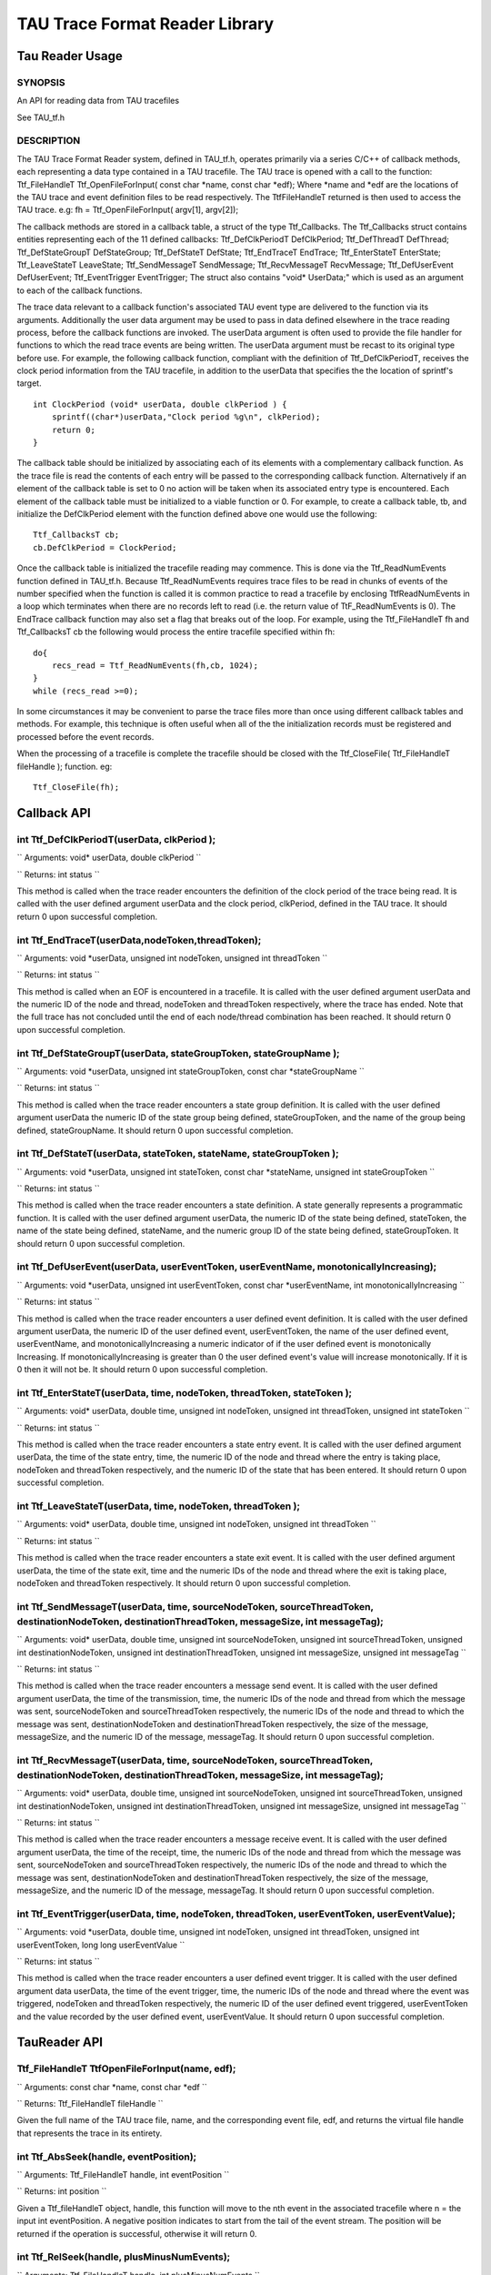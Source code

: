 TAU Trace Format Reader Library
===============================

Tau Reader Usage
----------------

SYNOPSIS
~~~~~~~~

An API for reading data from TAU tracefiles

See TAU\_tf.h

DESCRIPTION
~~~~~~~~~~~

The TAU Trace Format Reader system, defined in TAU\_tf.h, operates
primarily via a series C/C++ of callback methods, each representing a
data type contained in a TAU tracefile. The TAU trace is opened with a
call to the function: Ttf\_FileHandleT Ttf\_OpenFileForInput( const char
\*name, const char \*edf); Where \*name and \*edf are the locations of
the TAU trace and event definition files to be read respectively. The
TtfFileHandleT returned is then used to access the TAU trace. e.g: fh =
Ttf\_OpenFileForInput( argv[1], argv[2]);

The callback methods are stored in a callback table, a struct of the
type Ttf\_Callbacks. The Ttf\_Callbacks struct contains entities
representing each of the 11 defined callbacks: Ttf\_DefClkPeriodT
DefClkPeriod; Ttf\_DefThreadT DefThread; Ttf\_DefStateGroupT
DefStateGroup; Ttf\_DefStateT DefState; Ttf\_EndTraceT EndTrace;
Ttf\_EnterStateT EnterState; Ttf\_LeaveStateT LeaveState;
Ttf\_SendMessageT SendMessage; Ttf\_RecvMessageT RecvMessage;
Ttf\_DefUserEvent DefUserEvent; Ttf\_EventTrigger EventTrigger; The
struct also contains "void\* UserData;" which is used as an argument to
each of the callback functions.

The trace data relevant to a callback function's associated TAU event
type are delivered to the function via its arguments. Additionally the
user data argument may be used to pass in data defined elsewhere in the
trace reading process, before the callback functions are invoked. The
userData argument is often used to provide the file handler for
functions to which the read trace events are being written. The userData
argument must be recast to its original type before use. For example,
the following callback function, compliant with the definition of
Ttf\_DefClkPeriodT, receives the clock period information from the TAU
tracefile, in addition to the userData that specifies the the location
of sprintf's target.

::

    int ClockPeriod (void* userData, double clkPeriod ) {
        sprintf((char*)userData,"Clock period %g\n", clkPeriod);
        return 0;
    }

The callback table should be initialized by associating each of its
elements with a complementary callback function. As the trace file is
read the contents of each entry will be passed to the corresponding
callback function. Alternatively if an element of the callback table is
set to 0 no action will be taken when its associated entry type is
encountered. Each element of the callback table must be initialized to a
viable function or 0. For example, to create a callback table, tb, and
initialize the DefClkPeriod element with the function defined above one
would use the following:

::

    Ttf_CallbacksT cb;
    cb.DefClkPeriod = ClockPeriod;

Once the callback table is initialized the tracefile reading may
commence. This is done via the Ttf\_ReadNumEvents function defined in
TAU\_tf.h. Because Ttf\_ReadNumEvents requires trace files to be read in
chunks of events of the number specified when the function is called it
is common practice to read a tracefile by enclosing TtfReadNumEvents in
a loop which terminates when there are no records left to read (i.e. the
return value of TtF\_ReadNumEvents is 0). The EndTrace callback function
may also set a flag that breaks out of the loop. For example, using the
Ttf\_FileHandleT fh and Ttf\_CallbacksT cb the following would process
the entire tracefile specified within fh:

::

    do{
        recs_read = Ttf_ReadNumEvents(fh,cb, 1024);
    }
    while (recs_read >=0);

In some circumstances it may be convenient to parse the trace files more
than once using different callback tables and methods. For example, this
technique is often useful when all of the the initialization records
must be registered and processed before the event records.

When the processing of a tracefile is complete the tracefile should be
closed with the Ttf\_CloseFile( Ttf\_FileHandleT fileHandle ); function.
eg:

::

    Ttf_CloseFile(fh);

Callback API
------------

int Ttf\_DefClkPeriodT(userData, clkPeriod );
~~~~~~~~~~~~~~~~~~~~~~~~~~~~~~~~~~~~~~~~~~~~~

``
Arguments: void* userData, double clkPeriod
``

``
Returns: int status
``

This method is called when the trace reader encounters the definition of
the clock period of the trace being read. It is called with the user
defined argument userData and the clock period, clkPeriod, defined in
the TAU trace. It should return 0 upon successful completion.

int Ttf\_EndTraceT(userData,nodeToken,threadToken);
~~~~~~~~~~~~~~~~~~~~~~~~~~~~~~~~~~~~~~~~~~~~~~~~~~~

``
Arguments: void *userData, unsigned int nodeToken, unsigned int threadToken
``

``
Returns: int status
``

This method is called when an EOF is encountered in a tracefile. It is
called with the user defined argument userData and the numeric ID of the
node and thread, nodeToken and threadToken respectively, where the trace
has ended. Note that the full trace has not concluded until the end of
each node/thread combination has been reached. It should return 0 upon
successful completion.

int Ttf\_DefStateGroupT(userData, stateGroupToken, stateGroupName );
~~~~~~~~~~~~~~~~~~~~~~~~~~~~~~~~~~~~~~~~~~~~~~~~~~~~~~~~~~~~~~~~~~~~

``
Arguments: void *userData, unsigned int stateGroupToken, const char *stateGroupName
``

``
Returns: int status
``

This method is called when the trace reader encounters a state group
definition. It is called with the user defined argument userData the
numeric ID of the state group being defined, stateGroupToken, and the
name of the group being defined, stateGroupName. It should return 0 upon
successful completion.

int Ttf\_DefStateT(userData, stateToken, stateName, stateGroupToken );
~~~~~~~~~~~~~~~~~~~~~~~~~~~~~~~~~~~~~~~~~~~~~~~~~~~~~~~~~~~~~~~~~~~~~~

``
Arguments: void *userData, unsigned int stateToken, const char *stateName, unsigned int stateGroupToken
``

``
Returns: int status
``

This method is called when the trace reader encounters a state
definition. A state generally represents a programmatic function. It is
called with the user defined argument userData, the numeric ID of the
state being defined, stateToken, the name of the state being defined,
stateName, and the numeric group ID of the state being defined,
stateGroupToken. It should return 0 upon successful completion.

int Ttf\_DefUserEvent(userData, userEventToken, userEventName, monotonicallyIncreasing);
~~~~~~~~~~~~~~~~~~~~~~~~~~~~~~~~~~~~~~~~~~~~~~~~~~~~~~~~~~~~~~~~~~~~~~~~~~~~~~~~~~~~~~~~

``
Arguments: void *userData, unsigned int userEventToken, const char *userEventName, int monotonicallyIncreasing
``

``
Returns: int status
``

This method is called when the trace reader encounters a user defined
event definition. It is called with the user defined argument userData,
the numeric ID of the user defined event, userEventToken, the name of
the user defined event, userEventName, and monotonicallyIncreasing a
numeric indicator of if the user defined event is monotonically
Increasing. If monotonicallyIncreasing is greater than 0 the user
defined event's value will increase monotonically. If it is 0 then it
will not be. It should return 0 upon successful completion.

int Ttf\_EnterStateT(userData, time, nodeToken, threadToken, stateToken );
~~~~~~~~~~~~~~~~~~~~~~~~~~~~~~~~~~~~~~~~~~~~~~~~~~~~~~~~~~~~~~~~~~~~~~~~~~

``
Arguments: void*  userData, double time, unsigned int nodeToken, unsigned int threadToken, unsigned int stateToken
``

``
Returns: int status
``

This method is called when the trace reader encounters a state entry
event. It is called with the user defined argument userData, the time of
the state entry, time, the numeric ID of the node and thread where the
entry is taking place, nodeToken and threadToken respectively, and the
numeric ID of the state that has been entered. It should return 0 upon
successful completion.

int Ttf\_LeaveStateT(userData, time, nodeToken, threadToken );
~~~~~~~~~~~~~~~~~~~~~~~~~~~~~~~~~~~~~~~~~~~~~~~~~~~~~~~~~~~~~~

``
Arguments: void*  userData, double time, unsigned int nodeToken, unsigned int threadToken
``

``
Returns: int status
``

This method is called when the trace reader encounters a state exit
event. It is called with the user defined argument userData, the time of
the state exit, time and the numeric IDs of the node and thread where
the exit is taking place, nodeToken and threadToken respectively. It
should return 0 upon successful completion.

int Ttf\_SendMessageT(userData, time, sourceNodeToken, sourceThreadToken, destinationNodeToken, destinationThreadToken, messageSize, int messageTag);
~~~~~~~~~~~~~~~~~~~~~~~~~~~~~~~~~~~~~~~~~~~~~~~~~~~~~~~~~~~~~~~~~~~~~~~~~~~~~~~~~~~~~~~~~~~~~~~~~~~~~~~~~~~~~~~~~~~~~~~~~~~~~~~~~~~~~~~~~~~~~~~~~~~~~

``
Arguments: void*  userData, double time, unsigned int sourceNodeToken, unsigned int sourceThreadToken, unsigned int destinationNodeToken, unsigned int destinationThreadToken, unsigned int messageSize, unsigned int messageTag
``

``
Returns: int status
``

This method is called when the trace reader encounters a message send
event. It is called with the user defined argument userData, the time of
the transmission, time, the numeric IDs of the node and thread from
which the message was sent, sourceNodeToken and sourceThreadToken
respectively, the numeric IDs of the node and thread to which the
message was sent, destinationNodeToken and destinationThreadToken
respectively, the size of the message, messageSize, and the numeric ID
of the message, messageTag. It should return 0 upon successful
completion.

int Ttf\_RecvMessageT(userData, time, sourceNodeToken, sourceThreadToken, destinationNodeToken, destinationThreadToken, messageSize, int messageTag);
~~~~~~~~~~~~~~~~~~~~~~~~~~~~~~~~~~~~~~~~~~~~~~~~~~~~~~~~~~~~~~~~~~~~~~~~~~~~~~~~~~~~~~~~~~~~~~~~~~~~~~~~~~~~~~~~~~~~~~~~~~~~~~~~~~~~~~~~~~~~~~~~~~~~~

``
Arguments: void*  userData, double time, unsigned int sourceNodeToken, unsigned int sourceThreadToken, unsigned int destinationNodeToken, unsigned int destinationThreadToken, unsigned int messageSize, unsigned int messageTag
``

``
Returns: int status
``

This method is called when the trace reader encounters a message receive
event. It is called with the user defined argument userData, the time of
the receipt, time, the numeric IDs of the node and thread from which the
message was sent, sourceNodeToken and sourceThreadToken respectively,
the numeric IDs of the node and thread to which the message was sent,
destinationNodeToken and destinationThreadToken respectively, the size
of the message, messageSize, and the numeric ID of the message,
messageTag. It should return 0 upon successful completion.

int Ttf\_EventTrigger(userData, time, nodeToken, threadToken, userEventToken, userEventValue);
~~~~~~~~~~~~~~~~~~~~~~~~~~~~~~~~~~~~~~~~~~~~~~~~~~~~~~~~~~~~~~~~~~~~~~~~~~~~~~~~~~~~~~~~~~~~~~

``
Arguments: void *userData, double time, unsigned int nodeToken, unsigned int threadToken, unsigned int userEventToken, long long userEventValue
``

``
Returns: int status
``

This method is called when the trace reader encounters a user defined
event trigger. It is called with the user defined argument data
userData, the time of the event trigger, time, the numeric IDs of the
node and thread where the event was triggered, nodeToken and threadToken
respectively, the numeric ID of the user defined event triggered,
userEventToken and the value recorded by the user defined event,
userEventValue. It should return 0 upon successful completion.

TauReader API
-------------

Ttf\_FileHandleT TtfOpenFileForInput(name, edf);
~~~~~~~~~~~~~~~~~~~~~~~~~~~~~~~~~~~~~~~~~~~~~~~~

``
Arguments: const char *name, const char *edf
``

``
Returns: Ttf_FileHandleT fileHandle
``

Given the full name of the TAU trace file, name, and the corresponding
event file, edf, and returns the virtual file handle that represents the
trace in its entirety.

int Ttf\_AbsSeek(handle, eventPosition);
~~~~~~~~~~~~~~~~~~~~~~~~~~~~~~~~~~~~~~~~

``
Arguments: Ttf_FileHandleT handle, int eventPosition
``

``
Returns: int position
``

Given a Ttf\_fileHandleT object, handle, this function will move to the
nth event in the associated tracefile where n = the input int
eventPosition. A negative position indicates to start from the tail of
the event stream. The position will be returned if the operation is
successful, otherwise it will return 0.

int Ttf\_RelSeek(handle, plusMinusNumEvents);
~~~~~~~~~~~~~~~~~~~~~~~~~~~~~~~~~~~~~~~~~~~~~

``
Arguments: Ttf_FileHandleT handle, int plusMinusNumEvents
``

``
Returns: int position
``

Given a Ttf\_fileHandleT object, handle, this function will shift the
current position by a number of events equal to the input int
plusMinusNumEvents. The new position will be returned if the operation
is successful, otherwise it will return 0.

int Ttf\_ReadNumEvents(fileHandle,callbacks, numberOfEvents);
~~~~~~~~~~~~~~~~~~~~~~~~~~~~~~~~~~~~~~~~~~~~~~~~~~~~~~~~~~~~~

``
Arguments: Ttf_FileHandleT fileHandle, Ttf_CallbacksT callbacks, int numberOfEvents
``

``
Returns: int numEventsRead
``

Given a Ttf\_FileHandleT, handle, a fully initialized Ttf\_CallbacksT
struct, callbacks, and an integer indicating the number of events to
read, numberOfEvents, this function will read the number of events
indicated starting at the current position of the file handle while
advancing the current position of the handle by that number. Each event
read will be sent to the appropriate callback function specified in the
callbacks. When successful this function returns the number of events
read. This may be 0 or less than the number specified if there are fewer
remaining events to be read than numberOfEvents requests. If an error is
encountered it will return -1.

Ttf\_FileHandleT Ttf\_CloseFile(fileHandle);
~~~~~~~~~~~~~~~~~~~~~~~~~~~~~~~~~~~~~~~~~~~~

``
Arguments: Ttf_FileHandleT fileHandle
``

``
Returns: Ttf_FileHandleT fileHandle
``

When the tracefile reading is complete the file should be closed with
this function.
